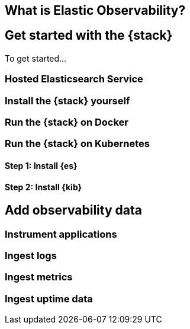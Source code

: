 [[observability-introduction]]
[role="xpack"]
== What is Elastic Observability? 

//TODO: Add content


[[observability-get-started]]
== Get started with the {stack}

To get started...

=== Hosted Elasticsearch Service

=== Install the {stack} yourself

=== Run the {stack} on Docker

=== Run the {stack} on Kubernetes

[float]
==== Step 1: Install {es}

[float]
==== Step 2: Install {kib}

[[observability-add-data]]
== Add observability data 

=== Instrument applications

=== Ingest logs

=== Ingest metrics

=== Ingest uptime data
